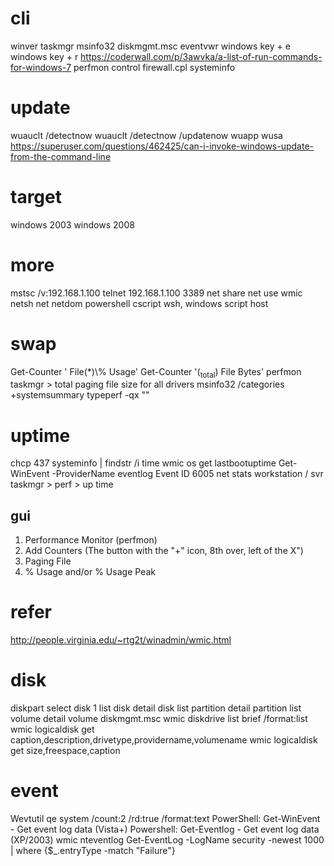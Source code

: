 * cli

winver
taskmgr
msinfo32
diskmgmt.msc
eventvwr
windows key + e
windows key + r
https://coderwall.com/p/3awvka/a-list-of-run-commands-for-windows-7
perfmon
control
firewall.cpl
systeminfo

* update

wuauclt /detectnow
wuauclt /detectnow /updatenow
wuapp
wusa
https://superuser.com/questions/462425/can-i-invoke-windows-update-from-the-command-line

* target

windows 2003
windows 2008

* more

mstsc /v:192.168.1.100
telnet 192.168.1.100 3389
net share
net use
wmic
netsh
net
netdom
powershell
cscript
wsh, windows script host

* swap

Get-Counter '\Paging File(*)\% Usage'
Get-Counter '\Process(_total)\Page File Bytes'
perfmon
taskmgr > total paging file size for all drivers
msinfo32 /categories +systemsummary
typeperf -qx "\Memory"

* uptime

chcp 437
systeminfo | findstr /i time
wmic os get lastbootuptime
Get-WinEvent -ProviderName eventlog
Event ID 6005
net stats workstation / svr
taskmgr > perf > up time

** gui

1. Performance Monitor (perfmon)
2. Add Counters (The button with the "+" icon, 8th over, left of the X") 
3. Paging File 
4. % Usage and/or % Usage Peak

* refer

http://people.virginia.edu/~rtg2t/winadmin/wmic.html

* disk

diskpart
select disk 1
list disk
detail disk
list partition
detail partition
list volume
detail volume
diskmgmt.msc
wmic diskdrive list brief /format:list
wmic logicaldisk get caption,description,drivetype,providername,volumename
wmic logicaldisk get size,freespace,caption

* event

Wevtutil qe system /count:2 /rd:true /format:text
PowerShell: Get-WinEvent - Get event log data (Vista+)
Powershell: Get-Eventlog - Get event log data (XP/2003)
wmic nteventlog
Get-EventLog -LogName security -newest 1000 | where {$_.entryType -match "Failure"}
